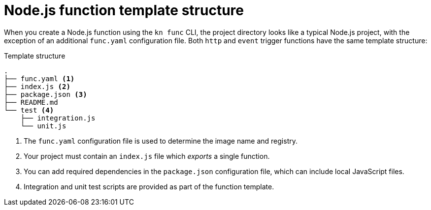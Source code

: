 // Module included in the following assemblies
//
// /functions/dev_guide/develop-nodejs.adoc

// [id="nodejs-template_{context}"]
= Node.js function template structure

When you create a Node.js function using the `kn func` CLI, the project directory looks like a typical Node.js project, with the exception of an additional `func.yaml` configuration file. Both `http` and `event` trigger functions have the same template structure:

.Template structure
[source,terminal]
----
.
├── func.yaml <1>
├── index.js <2>
├── package.json <3>
├── README.md
└── test <4>
    ├── integration.js
    └── unit.js
----
<1> The `func.yaml` configuration file is used to determine the image name and registry.
<2> Your project must contain an `index.js` file which _exports_ a single function.
<3> You can add required dependencies in the `package.json` configuration file, which can include local JavaScript files.
<4> Integration and unit test scripts are provided as part of the function template.
